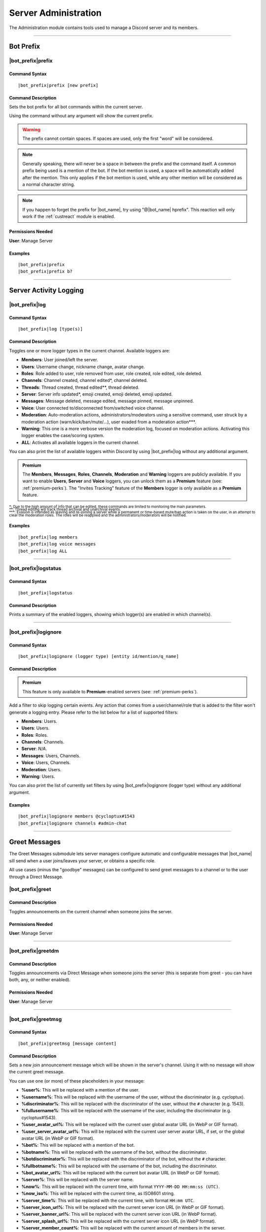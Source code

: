 .. _administration:

*********************
Server Administration
*********************

The Administration module contains tools used to manage a Discord server and its members.

.. seealso::
    NaviKing#3820 wrote a very good guide about a few real use cases of using the administration module. You can find it here: :ref:`guide-administration`

....

Bot Prefix
==========

.. _prefix:

|bot_prefix|\ prefix
--------------------

Command Syntax
^^^^^^^^^^^^^^
.. parsed-literal::

    |bot_prefix|\ prefix [new prefix]

Command Description
^^^^^^^^^^^^^^^^^^^
Sets the bot prefix for all bot commands within the current server.

Using the command without any argument will show the current prefix.

.. warning::
    The prefix cannot contain spaces. If spaces are used, only the first "word" will be considered.

.. note::
    Generally speaking, there will never be a space in between the prefix and the command itself.
    A common prefix being used is a mention of the bot. If the bot mention is used, a space will be automatically added after the mention. This only applies if the bot mention is used, while any other mention will be considered as a normal character string.

.. note::
    If you happen to forget the prefix for |bot_name|\ , try using "@\ |bot_name| hprefix". This reaction will only work if the :ref:`custreact` module is enabled.

Permissions Needed
^^^^^^^^^^^^^^^^^^
| **User**: Manage Server

Examples
^^^^^^^^
.. parsed-literal::

    |bot_prefix|\ prefix
    |bot_prefix|\ prefix b?

....

.. _log-command:

Server Activity Logging
=======================

|bot_prefix|\ log
-----------------

Command Syntax
^^^^^^^^^^^^^^
.. parsed-literal::

    |bot_prefix|\ log [type(s)]

Command Description
^^^^^^^^^^^^^^^^^^^
Toggles one or more logger types in the current channel. Available loggers are:

* **Members**: User joined/left the server.
* **Users**: Username change, nickname change, avatar change.
* **Roles**: Role added to user, role removed from user, role created, role edited, role deleted.
* **Channels**: Channel created, channel edited\*, channel deleted.
* **Threads**: Thread created, thread edited\*\*, thread deleted.
* **Server**: Server info updated*, emoji created, emoji deleted, emoji updated.
* **Messages**: Message deleted, message edited, message pinned, message unpinned.
* **Voice**: User connected to/disconnected from/switched voice channel.
* **Moderation**: Auto-moderation actions, administrators/moderators using a sensitive command, user struck by a moderation action (warn/kick/ban/mute/...), user evaded from a moderation action\*\*\*.
* **Warning**: This one is a more verbose version the moderation log, focused on moderation actions. Activating this logger enables the case/scoring system.
* **ALL**: Activates all available loggers in the current channel.

You can also print the list of available loggers within Discord by using |bot_prefix|\ log without any additional argument.

.. admonition:: Premium

    The **Members**, **Messages**, **Roles**, **Channels**, **Moderation** and **Warning** loggers are publicly available. If you want to enable **Users**, **Server** and **Voice** loggers, you can unlock them as a **Premium** feature (see: :ref:`premium-perks`). The "Invites Tracking" feature of the **Members** logger is only available as a **Premium** feature.

| :sub:`\*: Due to the high amount of info that can be edited, these commands are limited to monitoring the main parameters.`
| :sub:`\*\*: Thread editing will track thread archival and unarchival events.`
| :sub:`\*\*\*: Evasion is intended as leaving and re-joining a server while a permanent or time-based mute/ban action is taken on the user, in an attempt to clear the moderation roles. The roles will be reapplied and the administrators/moderators will be notified.`

Examples
^^^^^^^^
.. parsed-literal::

    |bot_prefix|\ log members
    |bot_prefix|\ log voice messages
    |bot_prefix|\ log ALL

....

|bot_prefix|\ logstatus
-----------------------

Command Syntax
^^^^^^^^^^^^^^
.. parsed-literal::

    |bot_prefix|\ logstatus

Command Description
^^^^^^^^^^^^^^^^^^^
Prints a summary of the enabled loggers, showing which logger(s) are enabled in which channel(s).

....

|bot_prefix|\ logignore
-----------------------

Command Syntax
^^^^^^^^^^^^^^
.. parsed-literal::

    |bot_prefix|\ logignore (logger type) [entity id/mention/q_name]

Command Description
^^^^^^^^^^^^^^^^^^^

.. admonition:: Premium

    This feature is only available to **Premium**-enabled servers (see: :ref:`premium-perks`).

Add a filter to skip logging certain events. Any action that comes from a user/channel/role that is added to the filter won't generate a logging entry. Please refer to the list below for a list of supported filters:

* **Members**: Users.
* **Users**: Users.
* **Roles**: Roles.
* **Channels**: Channels.
* **Server**: *N/A*.
* **Messages**: Users, Channels.
* **Voice**: Users, Channels.
* **Moderation**: Users.
* **Warning**: Users.

You can also print the list of currently set filters by using |bot_prefix|\ logignore (logger type) without any additional argument.

Examples
^^^^^^^^
.. parsed-literal::

    |bot_prefix|\ logignore members @cycloptux#1543
    |bot_prefix|\ logignore channels #admin-chat

.. 
    ....
..
    |bot_prefix|\ logmatt
    ---------------------
..
    Command Syntax
    ^^^^^^^^^^^^^^
    .. parsed-literal::
..
        |bot_prefix|\ logmatt
..
    Command Description
    ^^^^^^^^^^^^^^^^^^^
    Opens an interactive menu to configure the message attachments logging feature on deleted messages.
..
    By default, deleting a message that contains an image as attachment will trigger an automatic reupload of said image into the Messages logging channel.
..
    Within the configuration menu, users will be able to enable or disable this feature, and to limit the feature to certain channels (**whitelist** mode) or exclude certain channels from this extra logging feature (**blacklist** mode).

....

Greet Messages
==============

The Greet Messages submodule lets server managers configure automatic and configurable messages that |bot_name| sill send when a user joins/leaves your server, or obtains a specific role.

All use cases (minus the "goodbye" messages) can be configured to send greet messages to a channel or to the user through a Direct Message.

|bot_prefix|\ greet
-------------------

Command Description
^^^^^^^^^^^^^^^^^^^
Toggles announcements on the current channel when someone joins the server.

Permissions Needed
^^^^^^^^^^^^^^^^^^
| **User**: Manage Server

....

|bot_prefix|\ greetdm
---------------------

Command Description
^^^^^^^^^^^^^^^^^^^
Toggles announcements via Direct Message when someone joins the server (this is separate from greet - you can have both, any, or neither enabled).

Permissions Needed
^^^^^^^^^^^^^^^^^^
| **User**: Manage Server

....

|bot_prefix|\ greetmsg
----------------------

Command Syntax
^^^^^^^^^^^^^^
.. parsed-literal::

    |bot_prefix|\ greetmsg [message content]

Command Description
^^^^^^^^^^^^^^^^^^^
Sets a new join announcement message which will be shown in the server's channel. Using it with no message will show the current greet message.

You can use one (or more) of these placeholders in your message:

* **%user%**: This will be replaced with a mention of the user.
* **%username%**: This will be replaced with the username of the user, without the discriminator (e.g. cycloptux).
* **%discriminator%**: This will be replaced with the discriminator of the user, without the ``#`` character (e.g. 1543).
* **%fullusername%**: This will be replaced with the username of the user, including the discriminator (e.g. cycloptux#1543).
* **%user\_avatar\_url%**: This will be replaced with the current user global avatar URL (in WebP or GIF format).
* **%user\_server\_avatar\_url%**: This will be replaced with the current user server avatar URL, if set, or the global avatar URL (in WebP or GIF format).
* **%bot%**: This will be replaced with a mention of the bot.
* **%botname%**: This will be replaced with the username of the bot, without the discriminator.
* **%botdiscriminator%**: This will be replaced with the discriminator of the bot, without the ``#`` character.
* **%fullbotname%**: This will be replaced with the username of the bot, including the discriminator.
* **%bot\_avatar\_url%**: This will be replaced with the current bot avatar URL (in WebP or GIF format).
* **%server%**: This will be replaced with the server name.
* **%now%**: This will be replaced with the current time, with format ``YYYY-MM-DD HH:mm:ss (UTC)``.
* **%now\_iso%**: This will be replaced with the current time, as ISO8601 string.
* **%server\_time%**: This will be replaced with the current time, with format ``HH:mm UTC``.
* **%server\_icon\_url%**: This will be replaced with the current server icon URL (in WebP or GIF format).
* **%server\_banner\_url%**: This will be replaced with the current server icon URL (in WebP format).
* **%server\_splash\_url%**: This will be replaced with the current server icon URL (in WebP format).
* **%server\_member\_count%**: This will be replaced with the current amount of members in the server.
* **%boost\_level%**: This will be replaced with the current Nitro Server Boost level for the server.
* **%boost\_number%**: This will be replaced with the current number of Nitro Server Boosts that the server received.

You can use embed json from https://eb.nadeko.bot/ instead of a regular text, if you want the message to be embedded.

Permissions Needed
^^^^^^^^^^^^^^^^^^
| **User**: Manage Server

Examples
^^^^^^^^
.. parsed-literal::

    |bot_prefix|\ greetmsg Welcome, %user%.

....

|bot_prefix|\ greetdmmsg
------------------------

Command Syntax
^^^^^^^^^^^^^^
.. parsed-literal::

    |bot_prefix|\ greetdmmsg [message content]

Command Description
^^^^^^^^^^^^^^^^^^^
Sets a new join announcement message which will be sent to the user who joined, via DM. Using it with no message will show the current DM greet message.

You can use one (or more) of these placeholders in your message:

* **%user%**: This will be replaced with a mention of the user.
* **%username%**: This will be replaced with the username of the user, without the discriminator (e.g. cycloptux).
* **%discriminator%**: This will be replaced with the discriminator of the user, without the ``#`` character (e.g. 1543).
* **%fullusername%**: This will be replaced with the username of the user, including the discriminator (e.g. cycloptux#1543).
* **%user\_avatar\_url%**: This will be replaced with the current user global avatar URL (in WebP or GIF format).
* **%user\_server\_avatar\_url%**: This will be replaced with the current user server avatar URL, if set, or the global avatar URL (in WebP or GIF format).
* **%bot%**: This will be replaced with a mention of the bot.
* **%botname%**: This will be replaced with the username of the bot, without the discriminator.
* **%botdiscriminator%**: This will be replaced with the discriminator of the bot, without the ``#`` character.
* **%fullbotname%**: This will be replaced with the username of the bot, including the discriminator.
* **%bot\_avatar\_url%**: This will be replaced with the current bot avatar URL (in WebP or GIF format).
* **%server%**: This will be replaced with the server name.
* **%now%**: This will be replaced with the current time, with format ``YYYY-MM-DD HH:mm:ss (UTC)``.
* **%now\_iso%**: This will be replaced with the current time, as ISO8601 string.
* **%server\_time%**: This will be replaced with the current time, with format ``HH:mm UTC``.
* **%server\_icon\_url%**: This will be replaced with the current server icon URL (in WebP or GIF format).
* **%server\_banner\_url%**: This will be replaced with the current server icon URL (in WebP format).
* **%server\_splash\_url%**: This will be replaced with the current server icon URL (in WebP format).
* **%server\_member\_count%**: This will be replaced with the current amount of members in the server.
* **%boost\_level%**: This will be replaced with the current Nitro Server Boost level for the server.
* **%boost\_number%**: This will be replaced with the current number of Nitro Server Boosts that the server received.

You can use embed json from https://eb.nadeko.bot/ instead of a regular text, if you want the message to be embedded.

Permissions Needed
^^^^^^^^^^^^^^^^^^
| **User**: Manage Server

Examples
^^^^^^^^
.. parsed-literal::

    |bot_prefix|\ greetdmmsg Welcome to %server%, %user%.

....

|bot_prefix|\ greetdelay
------------------------

Command Syntax
^^^^^^^^^^^^^^
.. parsed-literal::

    |bot_prefix|\ greetdelay (seconds)

Command Description
^^^^^^^^^^^^^^^^^^^
Sets the time (delay) it takes (in seconds) for **in-server** greet messages to be sent. Set it to 0 to disable send delay.

The maximum time you can set is 300 (5 minutes).

.. admonition:: Premium

    You can extend the maximum time to 900 (15 minutes) as a **Premium** feature (see: :ref:`premium-perks`).

Permissions Needed
^^^^^^^^^^^^^^^^^^
| **User**: Manage Server

Examples
^^^^^^^^
.. parsed-literal::

    |bot_prefix|\ greetdelay 0
    |bot_prefix|\ greetdelay 10

....

|bot_prefix|\ greetdmdelay
--------------------------

Command Syntax
^^^^^^^^^^^^^^
.. parsed-literal::

    |bot_prefix|\ greetdmdelay (seconds)

Command Description
^^^^^^^^^^^^^^^^^^^
Sets the time (delay) it takes (in seconds) for **Direct Message** greet messages to be sent. Set it to 0 to disable send delay.

The maximum time you can set is 300 (5 minutes).

.. admonition:: Premium

    You can extend the maximum time to 900 (15 minutes) as a **Premium** feature (see: :ref:`premium-perks`).

Permissions Needed
^^^^^^^^^^^^^^^^^^
| **User**: Manage Server

Examples
^^^^^^^^
.. parsed-literal::

    |bot_prefix|\ greetdmdelay 0
    |bot_prefix|\ greetdmdelay 10

....

|bot_prefix|\ greetdel
----------------------

Command Syntax
^^^^^^^^^^^^^^
.. parsed-literal::

    |bot_prefix|\ greetdel (seconds)

Command Description
^^^^^^^^^^^^^^^^^^^
Sets the time it takes (in seconds) for **in-server** greet messages to be auto-deleted after being sent. Set it to 0 to disable automatic deletion.

The maximum time you can set is 300 (5 minutes).

.. admonition:: Premium

    You can extend the maximum time to 900 (15 minutes) as a **Premium** feature (see: :ref:`premium-perks`).

.. note::
    This setting does not apply to DM greet messages.

Permissions Needed
^^^^^^^^^^^^^^^^^^
| **User**: Manage Server

Examples
^^^^^^^^
.. parsed-literal::

    |bot_prefix|\ greetdel 0
    |bot_prefix|\ greetdel 30

....

|bot_prefix|\ goodbye
---------------------

Command Description
^^^^^^^^^^^^^^^^^^^
Toggles announcements on the current channel when someone leaves the server.

.. note::
    Due to Discord's caching system, some or all of the information needed to correctly fill the goodbye message might be missing at the time of leaving of a user. |bot_name| will still attempt to create the message with the info that can be fetched from the cache, but the information might be incomplete or incorrect. **This is not a bug**.

Permissions Needed
^^^^^^^^^^^^^^^^^^
| **User**: Manage Server

....

|bot_prefix|\ goodbyemsg
------------------------

Command Syntax
^^^^^^^^^^^^^^
.. parsed-literal::

    |bot_prefix|\ goodbyemsg [message content]

Command Description
^^^^^^^^^^^^^^^^^^^
Sets a new leave announcement message which will be shown in the server's channel. Using it with no message will show the current goodbye message.

You can use one (or more) of these placeholders in your message:

* **%user%**: This will be replaced with a mention of the user.
* **%username%**: This will be replaced with the username of the user, without the discriminator (e.g. cycloptux).
* **%discriminator%**: This will be replaced with the discriminator of the user, without the ``#`` character (e.g. 1543).
* **%fullusername%**: This will be replaced with the username of the user, including the discriminator (e.g. cycloptux#1543).
* **%user\_avatar\_url%**: This will be replaced with the current user global avatar URL (in WebP or GIF format).
* **%user\_server\_avatar\_url%**: This will be replaced with the current user server avatar URL, if set, or the global avatar URL (in WebP or GIF format).
* **%bot%**: This will be replaced with a mention of the bot.
* **%botname%**: This will be replaced with the username of the bot, without the discriminator.
* **%botdiscriminator%**: This will be replaced with the discriminator of the bot, without the ``#`` character.
* **%fullbotname%**: This will be replaced with the username of the bot, including the discriminator.
* **%bot\_avatar\_url%**: This will be replaced with the current bot avatar URL (in WebP or GIF format).
* **%server%**: This will be replaced with the server name.
* **%now%**: This will be replaced with the current time, with format ``YYYY-MM-DD HH:mm:ss (UTC)``.
* **%now\_iso%**: This will be replaced with the current time, as ISO8601 string.
* **%server\_time%**: This will be replaced with the current time, with format ``HH:mm UTC``.
* **%server\_icon\_url%**: This will be replaced with the current server icon URL (in WebP or GIF format).
* **%server\_banner\_url%**: This will be replaced with the current server icon URL (in WebP format).
* **%server\_splash\_url%**: This will be replaced with the current server icon URL (in WebP format).
* **%server\_member\_count%**: This will be replaced with the current amount of members in the server.
* **%boost\_level%**: This will be replaced with the current Nitro Server Boost level for the server.
* **%boost\_number%**: This will be replaced with the current number of Nitro Server Boosts that the server received.

You can use embed json from https://eb.nadeko.bot/ instead of a regular text, if you want the message to be embedded.

Permissions Needed
^^^^^^^^^^^^^^^^^^
| **User**: Manage Server

Examples
^^^^^^^^
.. parsed-literal::

    |bot_prefix|\ goodbyemsg See you soon, %fullusername%!

....

|bot_prefix|\ goodbyedelay
--------------------------

Command Syntax
^^^^^^^^^^^^^^
.. parsed-literal::

    |bot_prefix|\ goodbyedelay (seconds)

Command Description
^^^^^^^^^^^^^^^^^^^
Sets the time (delay) it takes (in seconds) for **in-server** goodbye messages to be sent. Set it to 0 to disable send delay.

The maximum time you can set is 300 (5 minutes).

.. admonition:: Premium

    You can extend the maximum time to 900 (15 minutes) as a **Premium** feature (see: :ref:`premium-perks`).

Permissions Needed
^^^^^^^^^^^^^^^^^^
| **User**: Manage Server

Examples
^^^^^^^^
.. parsed-literal::

    |bot_prefix|\ goodbyedelay 0
    |bot_prefix|\ goodbyedelay 10

....

|bot_prefix|\ goodbyedel
------------------------

Command Syntax
^^^^^^^^^^^^^^
.. parsed-literal::

    |bot_prefix|\ goodbyedel (seconds)

Command Description
^^^^^^^^^^^^^^^^^^^
Sets the time it takes (in seconds) for **in-server** goodbye messages to be auto-deleted after being sent. Set it to 0 to disable automatic deletion.

The maximum time you can set is 300 (5 minutes).

.. admonition:: Premium

    You can extend the maximum time to 900 (15 minutes) as a **Premium** feature (see: :ref:`premium-perks`).

Permissions Needed
^^^^^^^^^^^^^^^^^^
| **User**: Manage Server

Examples
^^^^^^^^
.. parsed-literal::

    |bot_prefix|\ goodbyedel 0
    |bot_prefix|\ goodbyedel 30

....

|bot_prefix|\ greetrole
-----------------------

Command Syntax
^^^^^^^^^^^^^^
.. parsed-literal::

    |bot_prefix|\ greetrole (role id/mention/q_name)

Command Description
^^^^^^^^^^^^^^^^^^^
Toggles announcements on the current channel when someone obtains a certain role.

Permissions Needed
^^^^^^^^^^^^^^^^^^
| **User**: Manage Server

Examples
^^^^^^^^
.. parsed-literal::

    |bot_prefix|\ greetrole @Beta Tester
    |bot_prefix|\ greetrole 123456789098765432
    |bot_prefix|\ greetrole "Top Secret Pass"

....

|bot_prefix|\ greetroledm
-------------------------

Command Syntax
^^^^^^^^^^^^^^
.. parsed-literal::

    |bot_prefix|\ greetroledm (role id/mention/q_name)

Command Description
^^^^^^^^^^^^^^^^^^^
Toggles announcements via Direct Message when someone obtains a certain role (this is separate from greetrole - you can have both, any, or neither enabled).

Permissions Needed
^^^^^^^^^^^^^^^^^^
| **User**: Manage Server

Examples
^^^^^^^^
.. parsed-literal::

    |bot_prefix|\ greetroledm @Beta Tester
    |bot_prefix|\ greetroledm 123456789098765432
    |bot_prefix|\ greetroledm "Top Secret Pass"

....

|bot_prefix|\ greetrolemsg
--------------------------

Command Syntax
^^^^^^^^^^^^^^
.. parsed-literal::

    |bot_prefix|\ greetrolemsg (role id/mention/q_name) [message content]

Command Description
^^^^^^^^^^^^^^^^^^^
Sets a new role greeting message which will be shown in the server's channel. Using it with no message will show the current greet message.

You can use one (or more) of these placeholders in your message:

* **%role%**: This will be replaced with the name (in plain text) of the obtained role.
* **%role\_mention%**: This will be replaced with the mention of the obtained role.
* **%user%**: This will be replaced with a mention of the user.
* **%username%**: This will be replaced with the username of the user, without the discriminator (e.g. cycloptux).
* **%discriminator%**: This will be replaced with the discriminator of the user, without the ``#`` character (e.g. 1543).
* **%fullusername%**: This will be replaced with the username of the user, including the discriminator (e.g. cycloptux#1543).
* **%user\_avatar\_url%**: This will be replaced with the current user global avatar URL (in WebP or GIF format).
* **%user\_server\_avatar\_url%**: This will be replaced with the current user server avatar URL, if set, or the global avatar URL (in WebP or GIF format).
* **%bot%**: This will be replaced with a mention of the bot.
* **%botname%**: This will be replaced with the username of the bot, without the discriminator.
* **%botdiscriminator%**: This will be replaced with the discriminator of the bot, without the ``#`` character.
* **%fullbotname%**: This will be replaced with the username of the bot, including the discriminator.
* **%bot\_avatar\_url%**: This will be replaced with the current bot avatar URL (in WebP or GIF format).
* **%server%**: This will be replaced with the server name.
* **%now%**: This will be replaced with the current time, with format ``YYYY-MM-DD HH:mm:ss (UTC)``.
* **%now\_iso%**: This will be replaced with the current time, as ISO8601 string.
* **%server\_time%**: This will be replaced with the current time, with format ``HH:mm UTC``.
* **%server\_icon\_url%**: This will be replaced with the current server icon URL (in WebP or GIF format).
* **%server\_banner\_url%**: This will be replaced with the current server icon URL (in WebP format).
* **%server\_splash\_url%**: This will be replaced with the current server icon URL (in WebP format).
* **%server\_member\_count%**: This will be replaced with the current amount of members in the server.
* **%boost\_level%**: This will be replaced with the current Nitro Server Boost level for the server.
* **%boost\_number%**: This will be replaced with the current number of Nitro Server Boosts that the server received.

You can use embed json from https://eb.nadeko.bot/ instead of a regular text, if you want the message to be embedded.

Permissions Needed
^^^^^^^^^^^^^^^^^^
| **User**: Manage Server

Examples
^^^^^^^^
.. parsed-literal::

    |bot_prefix|\ greetrolemsg @VIP Congratulations for obtaining the **%role%** role, %user%! With great power comes great responsibility...
    |bot_prefix|\ greetrolemsg 123456789098765432 Welcome %user%, you are now a member of this server!

....

|bot_prefix|\ greetroledmmsg
----------------------------

Command Syntax
^^^^^^^^^^^^^^
.. parsed-literal::

    |bot_prefix|\ greetroledmmsg (role id/mention/q_name) [message content]

Command Description
^^^^^^^^^^^^^^^^^^^
Sets a new role greeting message which will be sent to the user who obtained the role, via DM. Using it with no message will show the current DM greet message.

You can use one (or more) of these placeholders in your message:

* **%role%**: This will be replaced with the name (in plain text) of the obtained role.
* **%role\_mention%**: This will be replaced with the mention of the obtained role.
* **%user%**: This will be replaced with a mention of the user.
* **%username%**: This will be replaced with the username of the user, without the discriminator (e.g. cycloptux).
* **%discriminator%**: This will be replaced with the discriminator of the user, without the ``#`` character (e.g. 1543).
* **%fullusername%**: This will be replaced with the username of the user, including the discriminator (e.g. cycloptux#1543).
* **%user\_avatar\_url%**: This will be replaced with the current user global avatar URL (in WebP or GIF format).
* **%user\_server\_avatar\_url%**: This will be replaced with the current user server avatar URL, if set, or the global avatar URL (in WebP or GIF format).
* **%bot%**: This will be replaced with a mention of the bot.
* **%botname%**: This will be replaced with the username of the bot, without the discriminator.
* **%botdiscriminator%**: This will be replaced with the discriminator of the bot, without the ``#`` character.
* **%fullbotname%**: This will be replaced with the username of the bot, including the discriminator.
* **%bot\_avatar\_url%**: This will be replaced with the current bot avatar URL (in WebP or GIF format).
* **%server%**: This will be replaced with the server name.
* **%now%**: This will be replaced with the current time, with format ``YYYY-MM-DD HH:mm:ss (UTC)``.
* **%now\_iso%**: This will be replaced with the current time, as ISO8601 string.
* **%server\_time%**: This will be replaced with the current time, with format ``HH:mm UTC``.
* **%server\_icon\_url%**: This will be replaced with the current server icon URL (in WebP or GIF format).
* **%server\_banner\_url%**: This will be replaced with the current server icon URL (in WebP format).
* **%server\_splash\_url%**: This will be replaced with the current server icon URL (in WebP format).
* **%server\_member\_count%**: This will be replaced with the current amount of members in the server.
* **%boost\_level%**: This will be replaced with the current Nitro Server Boost level for the server.
* **%boost\_number%**: This will be replaced with the current number of Nitro Server Boosts that the server received.

You can use embed json from https://eb.nadeko.bot/ instead of a regular text, if you want the message to be embedded.

Permissions Needed
^^^^^^^^^^^^^^^^^^
| **User**: Manage Server

Examples
^^^^^^^^
.. parsed-literal::

    |bot_prefix|\ greetroledmmsg @VIP Congratulations for obtaining the **%role%** role in **%server%**, %user%! With great power comes great responsibility...
    |bot_prefix|\ greetroledmmsg 123456789098765432 Welcome %user%, you are now a member of the %server% server!

....

|bot_prefix|\ greetroledelay
----------------------------

Command Syntax
^^^^^^^^^^^^^^
.. parsed-literal::

    |bot_prefix|\ greetroledelay (role id/mention/q_name) (seconds)

Command Description
^^^^^^^^^^^^^^^^^^^
Sets the time (delay) it takes (in seconds) for **in-server** role greet messages to be sent. Set it to 0 to disable send delay.

The maximum time you can set is 300 (5 minutes).

.. admonition:: Premium

    You can extend the maximum time to 900 (15 minutes) as a **Premium** feature (see: :ref:`premium-perks`).

Permissions Needed
^^^^^^^^^^^^^^^^^^
| **User**: Manage Server

Examples
^^^^^^^^
.. parsed-literal::

    |bot_prefix|\ greetroledelay @VIP 0
    |bot_prefix|\ greetroledelay 123456789098765432 10

....

|bot_prefix|\ greetroledmdelay
------------------------------

Command Syntax
^^^^^^^^^^^^^^
.. parsed-literal::

    |bot_prefix|\ greetroledmdelay (role id/mention/q_name) (seconds)

Command Description
^^^^^^^^^^^^^^^^^^^
Sets the time (delay) it takes (in seconds) for **Direct Message** role greet messages to be sent. Set it to 0 to disable send delay.

The maximum time you can set is 300 (5 minutes).

.. admonition:: Premium

    You can extend the maximum time to 900 (15 minutes) as a **Premium** feature (see: :ref:`premium-perks`).

Permissions Needed
^^^^^^^^^^^^^^^^^^
| **User**: Manage Server

Examples
^^^^^^^^
.. parsed-literal::

    |bot_prefix|\ greetroledmdelay @VIP 0
    |bot_prefix|\ greetroledmdelay 123456789098765432 10

....

|bot_prefix|\ greetroledel
--------------------------

Command Syntax
^^^^^^^^^^^^^^
.. parsed-literal::

    |bot_prefix|\ greetroledel (role id/mention/q_name) (seconds)

Command Description
^^^^^^^^^^^^^^^^^^^
Sets the time it takes (in seconds) for **in-server** role greet messages to be auto-deleted after being sent. Set it to 0 to disable automatic deletion.

The maximum time you can set is 300 (5 minutes).

.. admonition:: Premium

    You can extend the maximum time to 900 (15 minutes) as a **Premium** feature (see: :ref:`premium-perks`).

.. note::
    This setting does not apply to DM greet messages.

Permissions Needed
^^^^^^^^^^^^^^^^^^
| **User**: Manage Server

Examples
^^^^^^^^
.. parsed-literal::

    |bot_prefix|\ greetroledel @Beta Tester 0
    |bot_prefix|\ greetroledel "Top Secret Pass" 30

....

|bot_prefix|\ goodbyerole
-------------------------

Command Syntax
^^^^^^^^^^^^^^
.. parsed-literal::

    |bot_prefix|\ goodbyerole (role id/mention/q_name)

Command Description
^^^^^^^^^^^^^^^^^^^
Toggles announcements on the current channel when someone loses a certain role.

Permissions Needed
^^^^^^^^^^^^^^^^^^
| **User**: Manage Server

Examples
^^^^^^^^
.. parsed-literal::

    |bot_prefix|\ goodbyerole @Beta Tester
    |bot_prefix|\ goodbyerole 123456789098765432
    |bot_prefix|\ goodbyerole "Top Secret Pass"

....

|bot_prefix|\ goodbyeroledm
---------------------------

Command Syntax
^^^^^^^^^^^^^^
.. parsed-literal::

    |bot_prefix|\ goodbyeroledm (role id/mention/q_name)

Command Description
^^^^^^^^^^^^^^^^^^^
Toggles announcements via Direct Message when someone loses a certain role (this is separate from goodbyerole - you can have both, any, or neither enabled).

Permissions Needed
^^^^^^^^^^^^^^^^^^
| **User**: Manage Server

Examples
^^^^^^^^
.. parsed-literal::

    |bot_prefix|\ goodbyeroledm @Beta Tester
    |bot_prefix|\ goodbyeroledm 123456789098765432
    |bot_prefix|\ goodbyeroledm "Top Secret Pass"

....

|bot_prefix|\ goodbyerolemsg
----------------------------

Command Syntax
^^^^^^^^^^^^^^
.. parsed-literal::

    |bot_prefix|\ goodbyerolemsg (role id/mention/q_name) [message content]

Command Description
^^^^^^^^^^^^^^^^^^^
Sets a new role goodbye message which will be shown in the server's channel. Using it with no message will show the current goodbye message.

You can use one (or more) of these placeholders in your message:

* **%role%**: This will be replaced with the name (in plain text) of the lost role.
* **%role\_mention%**: This will be replaced with the mention of the lost role.
* **%user%**: This will be replaced with a mention of the user.
* **%username%**: This will be replaced with the username of the user, without the discriminator (e.g. cycloptux).
* **%discriminator%**: This will be replaced with the discriminator of the user, without the ``#`` character (e.g. 1543).
* **%fullusername%**: This will be replaced with the username of the user, including the discriminator (e.g. cycloptux#1543).
* **%user\_avatar\_url%**: This will be replaced with the current user global avatar URL (in WebP or GIF format).
* **%user\_server\_avatar\_url%**: This will be replaced with the current user server avatar URL, if set, or the global avatar URL (in WebP or GIF format).
* **%bot%**: This will be replaced with a mention of the bot.
* **%botname%**: This will be replaced with the username of the bot, without the discriminator.
* **%botdiscriminator%**: This will be replaced with the discriminator of the bot, without the ``#`` character.
* **%fullbotname%**: This will be replaced with the username of the bot, including the discriminator.
* **%bot\_avatar\_url%**: This will be replaced with the current bot avatar URL (in WebP or GIF format).
* **%server%**: This will be replaced with the server name.
* **%now%**: This will be replaced with the current time, with format ``YYYY-MM-DD HH:mm:ss (UTC)``.
* **%now\_iso%**: This will be replaced with the current time, as ISO8601 string.
* **%server\_time%**: This will be replaced with the current time, with format ``HH:mm UTC``.
* **%server\_icon\_url%**: This will be replaced with the current server icon URL (in WebP or GIF format).
* **%server\_banner\_url%**: This will be replaced with the current server icon URL (in WebP format).
* **%server\_splash\_url%**: This will be replaced with the current server icon URL (in WebP format).
* **%server\_member\_count%**: This will be replaced with the current amount of members in the server.
* **%boost\_level%**: This will be replaced with the current Nitro Server Boost level for the server.
* **%boost\_number%**: This will be replaced with the current number of Nitro Server Boosts that the server received.

You can use embed json from https://eb.nadeko.bot/ instead of a regular text, if you want the message to be embedded.

Permissions Needed
^^^^^^^^^^^^^^^^^^
| **User**: Manage Server

Examples
^^^^^^^^
.. parsed-literal::

    |bot_prefix|\ goodbyerolemsg @VIP Sorry to hear you losing the **%role%** role, %user%!
    |bot_prefix|\ goodbyerolemsg 123456789098765432 %user%, you are no longer a member of this club!

....

|bot_prefix|\ goodbyeroledmmsg
------------------------------

Command Syntax
^^^^^^^^^^^^^^
.. parsed-literal::

    |bot_prefix|\ goodbyeroledmmsg (role id/mention/q_name) [message content]

Command Description
^^^^^^^^^^^^^^^^^^^
Sets a new role goodbye message which will be sent to the user who lost the role, via DM. Using it with no message will show the current DM goodbye message.

You can use one (or more) of these placeholders in your message:

* **%role%**: This will be replaced with the name (in plain text) of the lost role.
* **%role\_mention%**: This will be replaced with the mention of the lost role.
* **%user%**: This will be replaced with a mention of the user.
* **%username%**: This will be replaced with the username of the user, without the discriminator (e.g. cycloptux).
* **%discriminator%**: This will be replaced with the discriminator of the user, without the ``#`` character (e.g. 1543).
* **%fullusername%**: This will be replaced with the username of the user, including the discriminator (e.g. cycloptux#1543).
* **%user\_avatar\_url%**: This will be replaced with the current user global avatar URL (in WebP or GIF format).
* **%user\_server\_avatar\_url%**: This will be replaced with the current user server avatar URL, if set, or the global avatar URL (in WebP or GIF format).
* **%bot%**: This will be replaced with a mention of the bot.
* **%botname%**: This will be replaced with the username of the bot, without the discriminator.
* **%botdiscriminator%**: This will be replaced with the discriminator of the bot, without the ``#`` character.
* **%fullbotname%**: This will be replaced with the username of the bot, including the discriminator.
* **%bot\_avatar\_url%**: This will be replaced with the current bot avatar URL (in WebP or GIF format).
* **%server%**: This will be replaced with the server name.
* **%now%**: This will be replaced with the current time, with format ``YYYY-MM-DD HH:mm:ss (UTC)``.
* **%now\_iso%**: This will be replaced with the current time, as ISO8601 string.
* **%server\_time%**: This will be replaced with the current time, with format ``HH:mm UTC``.
* **%server\_icon\_url%**: This will be replaced with the current server icon URL (in WebP or GIF format).
* **%server\_banner\_url%**: This will be replaced with the current server icon URL (in WebP format).
* **%server\_splash\_url%**: This will be replaced with the current server icon URL (in WebP format).
* **%server\_member\_count%**: This will be replaced with the current amount of members in the server.
* **%boost\_level%**: This will be replaced with the current Nitro Server Boost level for the server.
* **%boost\_number%**: This will be replaced with the current number of Nitro Server Boosts that the server received.

You can use embed json from https://eb.nadeko.bot/ instead of a regular text, if you want the message to be embedded.

Permissions Needed
^^^^^^^^^^^^^^^^^^
| **User**: Manage Server

Examples
^^^^^^^^
.. parsed-literal::

    |bot_prefix|\ goodbyeroledmmsg @VIP Sorry to hear you losing the **%role%** role, %user%!
    |bot_prefix|\ goodbyeroledmmsg 123456789098765432 %user%, you are no longer a member of this club!

....

|bot_prefix|\ goodbyeroledelay
------------------------------

Command Syntax
^^^^^^^^^^^^^^
.. parsed-literal::

    |bot_prefix|\ goodbyeroledelay (role id/mention/q_name) (seconds)

Command Description
^^^^^^^^^^^^^^^^^^^
Sets the time (delay) it takes (in seconds) for **in-server** role goodbye messages to be sent. Set it to 0 to disable send delay.

The maximum time you can set is 300 (5 minutes).

.. admonition:: Premium

    You can extend the maximum time to 900 (15 minutes) as a **Premium** feature (see: :ref:`premium-perks`).

Permissions Needed
^^^^^^^^^^^^^^^^^^
| **User**: Manage Server

Examples
^^^^^^^^
.. parsed-literal::

    |bot_prefix|\ goodbyeroledelay @VIP 0
    |bot_prefix|\ goodbyeroledelay 123456789098765432 10

....

|bot_prefix|\ goodbyeroledmdelay
--------------------------------

Command Syntax
^^^^^^^^^^^^^^
.. parsed-literal::

    |bot_prefix|\ goodbyeroledmdelay (role id/mention/q_name) (seconds)

Command Description
^^^^^^^^^^^^^^^^^^^
Sets the time (delay) it takes (in seconds) for **Direct Message** role goodbye messages to be sent. Set it to 0 to disable send delay.

The maximum time you can set is 300 (5 minutes).

.. admonition:: Premium

    You can extend the maximum time to 900 (15 minutes) as a **Premium** feature (see: :ref:`premium-perks`).

Permissions Needed
^^^^^^^^^^^^^^^^^^
| **User**: Manage Server

Examples
^^^^^^^^
.. parsed-literal::

    |bot_prefix|\ goodbyeroledmdelay @VIP 0
    |bot_prefix|\ goodbyeroledmdelay 123456789098765432 10

....

|bot_prefix|\ goodbyeroledel
----------------------------

Command Syntax
^^^^^^^^^^^^^^
.. parsed-literal::

    |bot_prefix|\ goodbyeroledel (role id/mention/q_name) (seconds)

Command Description
^^^^^^^^^^^^^^^^^^^
Sets the time it takes (in seconds) for **in-server** role goodbye messages to be auto-deleted after being sent. Set it to 0 to disable automatic deletion.

The maximum time you can set is 300 (5 minutes).

.. admonition:: Premium

    You can extend the maximum time to 900 (15 minutes) as a **Premium** feature (see: :ref:`premium-perks`).

.. note::
    This setting does not apply to DM goodbye messages.

Permissions Needed
^^^^^^^^^^^^^^^^^^
| **User**: Manage Server

Examples
^^^^^^^^
.. parsed-literal::

    |bot_prefix|\ goodbyeroledel @Beta Tester 0
    |bot_prefix|\ goodbyeroledel "Top Secret Pass" 30

....

Automated Roles Assignment/Removal
==================================

.. _autoassignrole:

|bot_prefix|\ autoassignrole
----------------------------

Command Syntax
^^^^^^^^^^^^^^
.. parsed-literal::

    |bot_prefix|\ autoassignrole [role id(s)/mention(s)/q_name(s)]

Command Description
^^^^^^^^^^^^^^^^^^^
Automaticaly assigns one or more specified roles to every user who joins the server.

Providing one or more role identifiers will toggle whether or not users will receive that role upon joining the server, for each role.

.. note::
    In other words, after activating a role, use the same command on that role to disable the auto assignment on join.

Provide no parameters to show the current settings.

Permissions Needed
^^^^^^^^^^^^^^^^^^

| **User**: Manage Roles
| **Bot**: Manage Roles

Examples
^^^^^^^^
.. parsed-literal::

    |bot_prefix|\ aar
    |bot_prefix|\ aar RoleName1 RoleName2

....

|bot_prefix|\ autoremoverole
----------------------------

Command Syntax
^^^^^^^^^^^^^^
.. parsed-literal::

    |bot_prefix|\ arr [time code] [role id(s)/mention(s)/q_name(s)]

Command Description
^^^^^^^^^^^^^^^^^^^
Automaticaly removes one or more specified roles from any user after the specified amount of time, no matter how that role was gained.

Providing one or more role identifiers **and a time code** will set the expiration time of those roles.

Providing one or more role identifiers **without a time code** will disable the expiration of those roles.

Provide no parameters to show the current settings.

Permissions Needed
^^^^^^^^^^^^^^^^^^

| **User**: Manage Roles
| **Bot**: Manage Roles

Examples
^^^^^^^^
.. parsed-literal::

    |bot_prefix|\ arr
    |bot_prefix|\ arr 1h RoleName1 RoleName2
    |bot_prefix|\ arr RoleName2

....

|bot_prefix|\ vcrole
--------------------

Command Syntax
^^^^^^^^^^^^^^
.. parsed-literal::

    |bot_prefix|\ vcrole [role id/mention/q_name]

Command Description
^^^^^^^^^^^^^^^^^^^
Automaticaly assigns a role to users who join the voice channel you're in when you run this command. Provide no role identifier to disable.

Provide no parameters to disable this feature.

.. warning::
    You must be in a voice channel to run this command.

Permissions Needed
^^^^^^^^^^^^^^^^^^

| **User**: Manage Roles
| **Bot**: Manage Roles

Examples
^^^^^^^^
.. parsed-literal::

    |bot_prefix|\ vcrole
    |bot_prefix|\ vcrole VoiceRoleName

....

|bot_prefix|\ vcrolelist
------------------------

Command Syntax
^^^^^^^^^^^^^^
.. parsed-literal::

    |bot_prefix|\ vcrolelist

Command Description
^^^^^^^^^^^^^^^^^^^
Shows a list of currently set voice channel roles.

....

.. _self-assignable-roles:

Self-Assignable Roles
=====================

**IMPORTANT NOTE**: The bot will be able to assign a role only if it has both "Manage Roles" permissions **AND** if the role it's trying to assign is **lower** than the highest role the bot has. Please arrange your roles accordingly.

Before we delve into the actual self-assignable roles, it's very important that you become familiar with **role groups**.

A role group is a group of Discord roles that will share the same set of assignment rules.

Each role group can be configured by editing the following settings:

* **Name**: Custom name for the group.
* **Mode**: Given a group of Discord roles, the assignment mode defines how roles will be assigned to users:

  * **Single Mode**: Users can only have 1 role within this group.
  * **Multiple Mode**: Users can have a minimum and a maximum number of roles within this group.
  * **None**: No specific rules are applied. Required and ignored roles (see below) still apply.

* **Required Roles**: This setting requires users to have **at least one** of the specified roles to be able to self-assign one role within this group.
* **Ignored Roles**: This setting requires users **not** to have **any** of the specified roles to be able to self-assign one role within this group. Or, in other words, users with at least one of the specified roles won't have access to this group.
* **Prerequisites Check**: Toggles the **periodic monitoring of role requirements** for self-assigned roles.

  * The configuration of self-assignable roles allows for preventing users with certain roles from receiving roles from a certain group, or to only receive roles from a group if they already have (one or more) different, particular role(s).
  * By default, the monitoring feature is **disabled** and prerequisite checks only happen upon the assignment (or removal) of the role.
  * Upon activating the periodic monitoring feature, self-assignable roles **within the selected group** are re-checked automatically so that if a user fails the prerequisite checks (e.g. by either having an ignored role, or losing a required role, or having multiple roles from a group in "Single" mode), they will lose the previously acquired role.

.. note::
    Prerequisites checks only happen every 15-30 minutes.

In **Single** or **Multiple** mode, you'll also have access to additional, optional settings:

**Single Mode Settings**

* **Require 1 role in group at all times (after initial assignment)**: Whether the role is assigned by a 3rd party or self-assigned, users won't be able to self-remove **all** of the roles in the group.
* **Remove existing role when assigning another role in group**: Self-assigning a role within this group will remove any other group role from the user.

**Multiple Mode Settings**

* **Minimum number of roles**: Users won't be able to self-remove a role if the removal would bring them under this threshold of group roles.
* **Maximum number of roles**: Users won't be able to self-assign a role if the assignment would bring them over this threshold of group roles.

.. warning::
    **One role can be assigned to more than one group**. While technically possible, this is generally not recommended unless you know what you are doing. In such cases, you must design your settings to avoid conflicts between the different group settings. **Conflicting settings will cause unpredictable behaviors**.

Once a role group is configured, two ways of self-assigning a group will be available to users:

* **Role Menus**: Interactive menus using Discord emoji reactions to assign and remove roles. Role menus can be created from scratch using bot commands (see below) or "attached" to an existing user message.
* **Manual Commands**: The |bot_prefix|\ iam and |bot_prefix|\ iamnot commands will **always** be available to anyone. Specific permissions will need to be handled by using the "Required Roles" and "Ignored Roles" settings.

Here's the full list of available commands for this sub-module:

|bot_prefix|\ sargs
-------------------

Command Description
^^^^^^^^^^^^^^^^^^^
Opens the self-assignable roles (i.e. role groups) interactive setup menu. Use the menu items to configure the above settings.

.. note::
    Mode-specific settings will only work if the corresponding mode is currently set as active.

....

|bot_prefix|\ asar
------------------

Command Syntax
^^^^^^^^^^^^^^
.. parsed-literal::

    |bot_prefix|\ asar [group id] (role id(s)/mention(s)/q_name(s))

Command Description
^^^^^^^^^^^^^^^^^^^
Adds one or more roles to the specified group. If the group ID is omitted, group **0** will be used as target role group.

Permissions Needed
^^^^^^^^^^^^^^^^^^

| **User**: Manage Roles
| **Bot**: Manage Roles

Examples
^^^^^^^^
.. parsed-literal::

    |bot_prefix|\ asar "Group 1"
    |bot_prefix|\ asar 2 @Testing123
    |bot_prefix|\ asar 12 123456789098765432

....

|bot_prefix|\ rsar
------------------

Command Syntax
^^^^^^^^^^^^^^
.. parsed-literal::

    |bot_prefix|\ rsar [group id] (role id(s)/mention(s)/q_name(s))

Command Description
^^^^^^^^^^^^^^^^^^^
Removes one or more roles from the specified group. If the group ID is omitted, the role(s) will be removed from **all** role groups.

Permissions Needed
^^^^^^^^^^^^^^^^^^

| **User**: Manage Roles
| **Bot**: Manage Roles

Examples
^^^^^^^^
.. parsed-literal::

    |bot_prefix|\ rsar "Group 1"
    |bot_prefix|\ rsar 2 @Testing123
    |bot_prefix|\ rsar 12 123456789098765432

....

.. _lsar:

|bot_prefix|\ lsar
------------------

Command Description
^^^^^^^^^^^^^^^^^^^
Prints a list of all role groups and the relative self-assignable groups.

.. note::
    This command is always available to everyone.

....

|bot_prefix|\ adsarm
--------------------

Command Description
^^^^^^^^^^^^^^^^^^^
Toggles the automatic deletion of the "public" self-assignable roles-related messages upon using the |bot_prefix|\ iam and |bot_prefix|\ iamnot commands.

Only successful messages will be deleted.

The user-sent message will be deleted immediately. The confirmation message will be deleted after 5 seconds.

Permissions Needed
^^^^^^^^^^^^^^^^^^

| **User**: Manage Messages
| **Bot**: Manage Messages

....

.. _iam:

|bot_prefix|\ iam
-----------------

Command Syntax
^^^^^^^^^^^^^^
.. parsed-literal::

    |bot_prefix|\ iam (role id/mention/name)

Command Description
^^^^^^^^^^^^^^^^^^^
Assings one role among those that are flagged as self-assignable, provided the requirements are met.

.. note::
    This command is always available to everyone.

Examples
^^^^^^^^
.. parsed-literal::

    |bot_prefix|\ iam Group 1
    |bot_prefix|\ iam @Testing123
    |bot_prefix|\ iam 123456789098765432

....

.. _iamnot:

|bot_prefix|\ iamnot
--------------------

Command Syntax
^^^^^^^^^^^^^^
.. parsed-literal::

    |bot_prefix|\ iamnot (role id/mention/name)

Command Description
^^^^^^^^^^^^^^^^^^^
Removes one role among those that are flagged as self-assignable, provided the requirements are met.

.. note::
    This command is always available to everyone.

Examples
^^^^^^^^
.. parsed-literal::

    |bot_prefix|\ iamnot Group 1
    |bot_prefix|\ iamnot @Testing123
    |bot_prefix|\ iamnot 123456789098765432

....

|bot_prefix|\ rmcreate
----------------------

Command Syntax
^^^^^^^^^^^^^^
.. parsed-literal::

    |bot_prefix|\ rmcreate [group id] [--m {message id}]

Command Description
^^^^^^^^^^^^^^^^^^^
Starts an interactive process to build a role menu (i.e. a message whose reactions will assign or remove the roles in the specified role group). The bot will guide you through the process of creating the role menu, follow the in-Discord instructions.

If a valid message ID is specified through the dedicated parameter, the role menu will be created on the target message. If specified, the message ID must refer to a message in the same channel where the command is run.

If the group ID is omitted, group **0** will be used as source role group.

Permissions Needed
^^^^^^^^^^^^^^^^^^

| **User**: Manage Roles
| **Bot**: Manage Roles, Add Reactions

Examples
^^^^^^^^
.. parsed-literal::

    |bot_prefix|\ rmcreate
    |bot_prefix|\ rmcreate 1 --m 123456789098765432

....

|bot_prefix|\ rmdmtoggle
------------------------

Command Syntax
^^^^^^^^^^^^^^
.. parsed-literal::

    |bot_prefix|\ rmdmtoggle [message id]

Command Description
^^^^^^^^^^^^^^^^^^^
Toggles the Direct Message confirmation for **successfully added or removed** self-assigned roles on a specific role menu, making them "silent" or re-enabling the verbose message confirmation. Roles not being assigned will still trigger the DM.

If the message ID is omitted (or is invalid), the bot will attempt to pick the latest role menu in the current channel. If specified, the message ID must refer to a message in the same channel where the command is run.

Permissions Needed
^^^^^^^^^^^^^^^^^^

| **User**: Manage Roles
| **Bot**: Manage Roles

Examples
^^^^^^^^
.. parsed-literal::

    |bot_prefix|\ rmdmtoggle 123456789098765432

....

|bot_prefix|\ rmremove
----------------------

Command Syntax
^^^^^^^^^^^^^^
.. parsed-literal::

    |bot_prefix|\ rmremove [message id]

Command Description
^^^^^^^^^^^^^^^^^^^
Removes a role menu from an existing message. The message itself won't be deleted, nor the existing reactions will be removed, but the bot will now not do anything with reactions on that message.

If the message ID is omitted (or is invalid), the bot will attempt to pick the latest role menu in the current channel. If specified, the message ID must refer to a message in the same channel where the command is run.

Permissions Needed
^^^^^^^^^^^^^^^^^^

| **User**: Manage Roles
| **Bot**: Manage Roles

Examples
^^^^^^^^
.. parsed-literal::

    |bot_prefix|\ rmremove 123456789098765432

....

|bot_prefix|\ rmupdate
----------------------

Command Syntax
^^^^^^^^^^^^^^
.. parsed-literal::

    |bot_prefix|\ rmupdate [message id]

Command Description
^^^^^^^^^^^^^^^^^^^
Updates a role menu with a new reaction if a role was added to the particular role group.

.. note::
    In order to remove a role from a role menu, you'll need to delete the role menu and create a new one.

If the message ID is omitted (or is invalid), the bot will attempt to pick the latest role menu in the current channel. If specified, the message ID must refer to a message in the same channel where the command is run.

Permissions Needed
^^^^^^^^^^^^^^^^^^

| **User**: Manage Roles
| **Bot**: Manage Roles

Examples
^^^^^^^^
.. parsed-literal::

    |bot_prefix|\ rmupdate 123456789098765432

....

Nitro Server Boost Notifications
================================

With Server Boosts, Discord added a way for you and your community to work together to unlock fresh new and improved collective perks for a server of your choice, each month, and share those epic perks to the rest of the server community.

.. seealso::
    You can find everything about Server Boosts at this link: https://support.discord.com/hc/en-us/articles/360028038352

With |bot_name|\ , Server Boosts can now be tracked efficiently, and your members can be greeted through a custom message when they gift your server with a Boost!

.. note::
    Due to technical issues (specifically, the lack of a real "event" in case of a Server Boost), |bot_name| will do its best to keep track of the Boosts that are gifted to your server. That said, users gifting more than 1 Boost to your server will not trigger the Boost event, and the removal of a Boost won't always be able to track down who removed the Boost.

Here's the full list of available commands for this sub-module:

|bot_prefix|\ nsbaddnotif
-------------------------

Command Syntax
^^^^^^^^^^^^^^
.. parsed-literal::

    |bot_prefix|\ nsbaddnotif [channel id(s)/mention(s)/q_name(s)]

Command Description
^^^^^^^^^^^^^^^^^^^
Toggles Nitro Server Boost announcements, on the selected channel(s), when someone **Boosts** the server.

If used without any (valid) argument, the command will show which channels are currently enabled for these announcements.

Examples
^^^^^^^^
.. parsed-literal::

    |bot_prefix|\ nsbaddnotif
    |bot_prefix|\ nsbaddnotif 123456789098765432 234567890987654321

....

|bot_prefix|\ nsbaddtemplate
----------------------------

Command Syntax
^^^^^^^^^^^^^^
.. parsed-literal::

    |bot_prefix|\ nsbaddtemplate [message content]

Command Description
^^^^^^^^^^^^^^^^^^^
Sets a new Nitro Server Boost announcement message which will be shown in the selected server's channel(s) when someone **Boosts** the server. Using it with no message will show the current template.

You can use one (or more) of these placeholders in your message:

* **%user%**: This will be replaced with a mention of the user.
* **%username%**: This will be replaced with the username of the user, without the discriminator (e.g. cycloptux).
* **%discriminator%**: This will be replaced with the discriminator of the user, without the ``#`` character (e.g. 1543).
* **%fullusername%**: This will be replaced with the username of the user, including the discriminator (e.g. cycloptux#1543).
* **%user\_avatar\_url%**: This will be replaced with the current user global avatar URL (in WebP or GIF format).
* **%user\_server\_avatar\_url%**: This will be replaced with the current user server avatar URL, if set, or the global avatar URL (in WebP or GIF format).
* **%bot%**: This will be replaced with a mention of the bot.
* **%botname%**: This will be replaced with the username of the bot, without the discriminator.
* **%botdiscriminator%**: This will be replaced with the discriminator of the bot, without the ``#`` character.
* **%fullbotname%**: This will be replaced with the username of the bot, including the discriminator.
* **%bot\_avatar\_url%**: This will be replaced with the current bot avatar URL (in WebP or GIF format).
* **%server%**: This will be replaced with the server name.
* **%now%**: This will be replaced with the current time, with format ``YYYY-MM-DD HH:mm:ss (UTC)``.
* **%now\_iso%**: This will be replaced with the current time, as ISO8601 string.
* **%server\_time%**: This will be replaced with the current time, with format ``HH:mm UTC``.
* **%server\_icon\_url%**: This will be replaced with the current server icon URL (in WebP or GIF format).
* **%server\_banner\_url%**: This will be replaced with the current server icon URL (in WebP format).
* **%server\_splash\_url%**: This will be replaced with the current server icon URL (in WebP format).
* **%server\_member\_count%**: This will be replaced with the current amount of members in the server.
* **%boost\_level%**: This will be replaced with the current Nitro Server Boost level for the server.
* **%boost\_number%**: This will be replaced with the current number of Nitro Server Boosts that the server received.

You can use embed json from https://eb.nadeko.bot/ instead of a regular text, if you want the message to be embedded.

Examples
^^^^^^^^
.. parsed-literal::

    |bot_prefix|\ nsbaddtemplate
    |bot_prefix|\ nsbaddtemplate %user% just boosted the server! Thanks a bunch!\nThe total Boost count for **%server%** is now **%boost_number%**.

....

|bot_prefix|\ nsbremnotif
-------------------------

Command Syntax
^^^^^^^^^^^^^^
.. parsed-literal::

    |bot_prefix|\ nsbremnotif [channel id(s)/mention(s)/q_name(s)]

Command Description
^^^^^^^^^^^^^^^^^^^
Toggles Nitro Server Boost announcements, on the selected channel(s), when someone **removes a Boost** for the server.

If used without any (valid) argument, the command will show which channels are currently enabled for these announcements.

Examples
^^^^^^^^
.. parsed-literal::

    |bot_prefix|\ nsbremnotif
    |bot_prefix|\ nsbremnotif 123456789098765432 234567890987654321

....

|bot_prefix|\ nsbremtemplate
----------------------------

Command Syntax
^^^^^^^^^^^^^^
.. parsed-literal::

    |bot_prefix|\ nsbremtemplate [message content]

Command Description
^^^^^^^^^^^^^^^^^^^
Sets a new Nitro Server Boost announcement message which will be shown in the selected server's channel(s) when someone **removes a Boost** for the server. Using it with no message will show the current template.

You can use one (or more) of these placeholders in your message:

* **%user%**: This will be replaced with a mention of the user.
* **%username%**: This will be replaced with the username of the user, without the discriminator (e.g. cycloptux).
* **%discriminator%**: This will be replaced with the discriminator of the user, without the ``#`` character (e.g. 1543).
* **%fullusername%**: This will be replaced with the username of the user, including the discriminator (e.g. cycloptux#1543).
* **%user\_avatar\_url%**: This will be replaced with the current user global avatar URL (in WebP or GIF format).
* **%user\_server\_avatar\_url%**: This will be replaced with the current user server avatar URL, if set, or the global avatar URL (in WebP or GIF format).
* **%bot%**: This will be replaced with a mention of the bot.
* **%botname%**: This will be replaced with the username of the bot, without the discriminator.
* **%botdiscriminator%**: This will be replaced with the discriminator of the bot, without the ``#`` character.
* **%fullbotname%**: This will be replaced with the username of the bot, including the discriminator.
* **%bot\_avatar\_url%**: This will be replaced with the current bot avatar URL (in WebP or GIF format).
* **%server%**: This will be replaced with the server name.
* **%now%**: This will be replaced with the current time, with format ``YYYY-MM-DD HH:mm:ss (UTC)``.
* **%now\_iso%**: This will be replaced with the current time, as ISO8601 string.
* **%server\_time%**: This will be replaced with the current time, with format ``HH:mm UTC``.
* **%server\_icon\_url%**: This will be replaced with the current server icon URL (in WebP or GIF format).
* **%server\_banner\_url%**: This will be replaced with the current server icon URL (in WebP format).
* **%server\_splash\_url%**: This will be replaced with the current server icon URL (in WebP format).
* **%server\_member\_count%**: This will be replaced with the current amount of members in the server.
* **%boost\_level%**: This will be replaced with the current Nitro Server Boost level for the server.
* **%boost\_number%**: This will be replaced with the current number of Nitro Server Boosts that the server received.

You can use embed json from https://eb.nadeko.bot/ instead of a regular text, if you want the message to be embedded.

Examples
^^^^^^^^
.. parsed-literal::

    |bot_prefix|\ nsbremtemplate
    |bot_prefix|\ nsbremtemplate Oh no! %user% has just withdrawn a boost!\nThe total Boost count for **%server%** is now **%boost_number%**.

....

|bot_prefix|\ nsbdmnotif
------------------------

Command Syntax
^^^^^^^^^^^^^^
.. parsed-literal::

    |bot_prefix|\ nsbdmnotif

Command Description
^^^^^^^^^^^^^^^^^^^
Toggles Nitro Server Boost "thank you" messages, sent to the users who **Boost** the server, via Direct Message.

....

|bot_prefix|\ nsbdmtemplate
---------------------------

Command Syntax
^^^^^^^^^^^^^^
.. parsed-literal::

    |bot_prefix|\ nsbdmtemplate [message content]

Command Description
^^^^^^^^^^^^^^^^^^^
Sets a new Nitro Server Boost "thank you" message which will be sent to the user who boost the server. Using it with no message will show the current template.

You can use one (or more) of these placeholders in your message:

* **%user%**: This will be replaced with a mention of the user.
* **%username%**: This will be replaced with the username of the user, without the discriminator (e.g. cycloptux).
* **%discriminator%**: This will be replaced with the discriminator of the user, without the ``#`` character (e.g. 1543).
* **%fullusername%**: This will be replaced with the username of the user, including the discriminator (e.g. cycloptux#1543).
* **%user\_avatar\_url%**: This will be replaced with the current user global avatar URL (in WebP or GIF format).
* **%user\_server\_avatar\_url%**: This will be replaced with the current user server avatar URL, if set, or the global avatar URL (in WebP or GIF format).
* **%bot%**: This will be replaced with a mention of the bot.
* **%botname%**: This will be replaced with the username of the bot, without the discriminator.
* **%botdiscriminator%**: This will be replaced with the discriminator of the bot, without the ``#`` character.
* **%fullbotname%**: This will be replaced with the username of the bot, including the discriminator.
* **%bot\_avatar\_url%**: This will be replaced with the current bot avatar URL (in WebP or GIF format).
* **%server%**: This will be replaced with the server name.
* **%now%**: This will be replaced with the current time, with format ``YYYY-MM-DD HH:mm:ss (UTC)``.
* **%now\_iso%**: This will be replaced with the current time, as ISO8601 string.
* **%server\_time%**: This will be replaced with the current time, with format ``HH:mm UTC``.
* **%server\_icon\_url%**: This will be replaced with the current server icon URL (in WebP or GIF format).
* **%server\_banner\_url%**: This will be replaced with the current server icon URL (in WebP format).
* **%server\_splash\_url%**: This will be replaced with the current server icon URL (in WebP format).
* **%server\_member\_count%**: This will be replaced with the current amount of members in the server.
* **%boost\_level%**: This will be replaced with the current Nitro Server Boost level for the server.
* **%boost\_number%**: This will be replaced with the current number of Nitro Server Boosts that the server received.

You can use embed json from https://eb.nadeko.bot/ instead of a regular text, if you want the message to be embedded.

Examples
^^^^^^^^
.. parsed-literal::

    |bot_prefix|\ nsbdmtemplate
    |bot_prefix|\ nsbdmtemplate Thanks for boosting **%server%**! Our total Boost count is now **%boost_number%**.

....

|bot_prefix|\ nsblist
---------------------

Command Syntax
^^^^^^^^^^^^^^
.. parsed-literal::

    |bot_prefix|\ nsblist

Command Description
^^^^^^^^^^^^^^^^^^^
Lists all members that contributed with at least one Server Boost in the current server.

....

.. _emoji-submission:

Emoji Submissions
=================

Through the "Emoji Submissions" sub-module, you can let your members submit new emojis to be used your server.

You can configure one or more roles that will be allowed to submit new emojis. If a user tries to submit an emoji while having more than one role up, **only the highest role will be considered** in order to avoid unpredictable conflicts.

For each role, you will be able to configure:

* Whether the role will be allowed to submit emojis without further verification.

  * By setting a verification channel, authorized users (more on that below) will be able to accept or reject an emoji submission before it's actually uploaded.
  * By disabling the verification channel, the emoji will be immediately uploaded without further verification.
  * By **default**, the additional verification step is **disabled**.

* Which roles will be able to accept or reject an emoji submission, provided you enabled the verification channel.

  * These roles will also be mentioned (optional, see below) within the verification channel when a submission is received.
  * Users that are enabled to use the administration module using the :ref:`permissions` will always be authorized to accept or reject any emoji submission.
  * By **default**, **no additional roles** are enabled to accept or reject emoji submissions.

* How many emojis (submitted through this system) the role will be allowed to have up at any given time.

  * If the verification step is active, users are virtually allowed to submit any number of emojis. By setting a maximum number of emojis through the dedicated setting, you are locking the maximum number of **accepted** emojis.
  * By **default**, there is no limit to how many active emojis a user can have.

* Whether the **periodic monitoring of prerequisites** is active for this role.

  * If this option is active, the emojis will be deleted if the user leaves the server and/or if the user loses the role that they "used" to submit the emoji. For example, you can have Nitro Boosters submit one or more emojis, and then have their emoji removed if they stop boosting the server (hence losing the Nitro Boost role).
  * Even if this option is disabled, emojis that are manually deleted will also be removed from this system.
  * By **default**, this option is disabled.

.. note::
    Prerequisites checks only happen every 15-30 minutes.

* Whether the authorized role(s) will be **mentioned** when a new emoji submission is received.

  * By **default**, this option is enabled.

Here's the full list of available commands for this sub-module:

|bot_prefix|\ esubrole
----------------------

Command Syntax
^^^^^^^^^^^^^^
.. parsed-literal::

    |bot_prefix|\ esubrole [role id(s)/mention(s)/q_name(s)]

Command Description
^^^^^^^^^^^^^^^^^^^
Toggles the "emoji submitter" status of the selected role(s).

If used without any (valid) argument, the command will show which roles are currently enabled to submit new emojis.

.. note::
    If you want to add the "everyone" role as a submitter role, you must either use the mention (which will obviously ping everyone) or the **server ID**.


Permissions Needed
^^^^^^^^^^^^^^^^^^

| **User**: Manage Emojis and Stickers
| **Bot**: Manage Emojis and Stickers

Examples
^^^^^^^^
.. parsed-literal::

    |bot_prefix|\ esubrole
    |bot_prefix|\ esubrole 123456789098765432 234567890987654321

....

|bot_prefix|\ esubsetup
-----------------------

Command Syntax
^^^^^^^^^^^^^^
.. parsed-literal::

    |bot_prefix|\ esubset (role id/mention/q_name)

Command Description
^^^^^^^^^^^^^^^^^^^
Opens the interactive setup menu for the selected role. Use the menu items to configure the settings shown in :ref:`emoji-submission`.

Permissions Needed
^^^^^^^^^^^^^^^^^^

| **User**: Manage Emojis and Stickers
| **Bot**: Manage Emojis and Stickers

....

|bot_prefix|\ esublist
----------------------

Command Syntax
^^^^^^^^^^^^^^
.. parsed-literal::

    |bot_prefix|\ esublist [user id/mention/name]

Command Description
^^^^^^^^^^^^^^^^^^^
Lists all **active/accepted** submitted emojis that users submitted through this system.

If this command is used with a user identifier, it will filter the output on emojis submitted by the specified user.

....

|bot_prefix|\ esubpending
-------------------------

Command Syntax
^^^^^^^^^^^^^^
.. parsed-literal::

    |bot_prefix|\ esubpending [user id/mention/name]

Command Description
^^^^^^^^^^^^^^^^^^^
Lists all **pending** submitted emojis that users submitted through this system, with a quick link to jump to the verification channel message.

If this command is used with a user identifier, it will filter the output on emojis submitted by the specified user.

....

.. _emojisubmit:

|bot_prefix|\ emojisubmit
-------------------------

Command Syntax
^^^^^^^^^^^^^^
.. parsed-literal::

    |bot_prefix|\ emojisubmit [existing emoji, or image URL] (valid emoji name)

Command Description
^^^^^^^^^^^^^^^^^^^
Lets users submit a new emoji, provided they have at least one of the "emoji submitter" roles.

.. note::
    This command is always available to everyone. A proper configuration of the emoji submitter roles will avoid an improper use of this command.

    Users won't need "Manage Emojis and Stickers" permissions to run this command, but |bot_name| will still check for its own "Manage Emojis and Stickers" permissions to be sure it can upload the emoji upon a successful verification, if any.

    By default, no role is set as emoji submitter role (before a proper configuration) and this command will not have any effect.

The emoji image can be provided by using an existing emoji **(this will only work if the bot has access to the emoji from another server)**, or a valid image URL, or an image provided in forms of an attachment to the submit message. Emoji images must be under 256 KB in size and one of these formats: ``.jpg``, ``.jpeg``, ``.png``, ``.gif``.

Emoji names must be at least 2 characters long (and no more than 32 characters long) and can only contain alphanumeric characters and underscores. **You must not include the colon (:) characters in the emoji name.** Users are also not allowed to submit an emoji that has the same name of an existing server emoji.

|bot_name| will attempt to limit the amount of duplicate emoji submissions by checking, wherever possible, the ID of the submitted emoji with the IDs of already active server emojis.

In order to avoid unpredictable conflicts, if a user tries to submit an emoji while having more than one "emoji submitter" role up, **only the highest role will be considered** for the optional limits/configurations.

Permissions Needed
^^^^^^^^^^^^^^^^^^

| **Bot**: Manage Emojis and Stickers

Examples
^^^^^^^^
.. parsed-literal::

    |bot_prefix|\ emojisubmit https://cdn.discordapp.com/emojis/614486002291048459.gif?v=1 amegablobsweats

....

Image Gallery Channels
======================

Through the "Image Gallery Channels" sub-module, you can set one or more channels to only "accept" image attachments, hence becoming a virtual gallery.

You can configure one or more channels as image galleries. When a channel is configured as a gallery, only those messages containing **image attachments and no text at all** will be kept, while everything else will be deleted. This check also happens on edited messages.

Users with **Manage Messages, Manage Channels or Administrator** permissions (on their role and/or through channel overrides) will be able to post messages that contain text.

Here's the full list of available commands for this sub-module:

|bot_prefix|\ imggallery
------------------------

Command Syntax
^^^^^^^^^^^^^^
.. parsed-literal::

    |bot_prefix|\ imggallery [channel id(s)/mention(s)/q_name(s)]

Command Description
^^^^^^^^^^^^^^^^^^^
Toggles the Image Gallery mode on the selected channel(s).

If used without any (valid) argument, the command will show which channels are currently enabled as image galleries.

Examples
^^^^^^^^
.. parsed-literal::

    |bot_prefix|\ imggallery
    |bot_prefix|\ imggallery 123456789098765432 234567890987654321


Permissions Needed
^^^^^^^^^^^^^^^^^^

| **User**: Manage Messages
| **Bot**: Manage Messages
